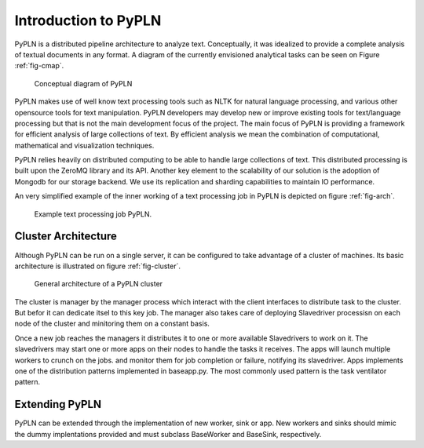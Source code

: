 Introduction to PyPLN
=====================

PyPLN is a distributed pipeline architecture to analyze text. Conceptually, it was idealized to provide a complete analysis of textual documents in any format. A diagram of the currently envisioned analytical tasks can be seen on Figure :ref:`fig-cmap`.

.. _fig-cmap:
.. figure:: _static/pypln.png
   :width: 20cm
   
   Conceptual diagram of PyPLN

PyPLN makes use of well know text processing tools such as NLTK for natural language processing, and various other opensource tools for  text manipulation. PyPLN developers may develop new or improve existing tools for text/language processing but that is not the main development focus of the project. The main focus of PyPLN is providing a framework for efficient analysis of large collections of text. By efficient analysis we mean the combination of computational, mathematical and visualization techniques.

PyPLN relies heavily on distributed computing to be able to handle large collections of text. This distributed processing is built upon the ZeroMQ library and its API. Another key element to the scalability of our solution is the adoption of Mongodb for our storage backend. We use its replication and sharding capabilities to maintain IO performance.

An very simplified example of the inner working of a text processing job in PyPLN is depicted on figure :ref:`fig-arch`.
    
.. _fig-arch:
.. figure:: _static/Pipeline_architecture.png
   :width: 20cm
   
   Example text processing job PyPLN.

Cluster Architecture
--------------------

Although PyPLN can be run on a single server, it can be configured to take advantage of a cluster of machines. Its basic architecture is illustrated on figure :ref:`fig-cluster`.

.. _fig-cluster:
.. figure:: _static/PyPLNcluster.png
   :width: 20cm

   General architecture of a PyPLN cluster


The cluster is manager by the manager process which interact with the client interfaces to distribute task to the cluster. But befor it can dedicate itsel to this key job. The manager also takes care of deploying Slavedriver processisn on each node of the cluster and minitoring them on a constant basis.

Once a new job reaches the managers it distributes it to one or more available Slavedrivers to work on it. The slavedrivers may start one or more apps on their nodes to handle the tasks it receives. The apps will launch multiple workers to crunch on the jobs. and monitor them for job completion or failure, notifying its slavedriver. Apps implements one of the distribution patterns implemented in baseapp.py. The most commonly used pattern is the task ventilator pattern.



Extending PyPLN
---------------

PyPLN can be extended through the implementation of new worker, sink or app.
New workers and sinks should mimic the dummy implentations provided and must subclass BaseWorker and BaseSink, respectively.

